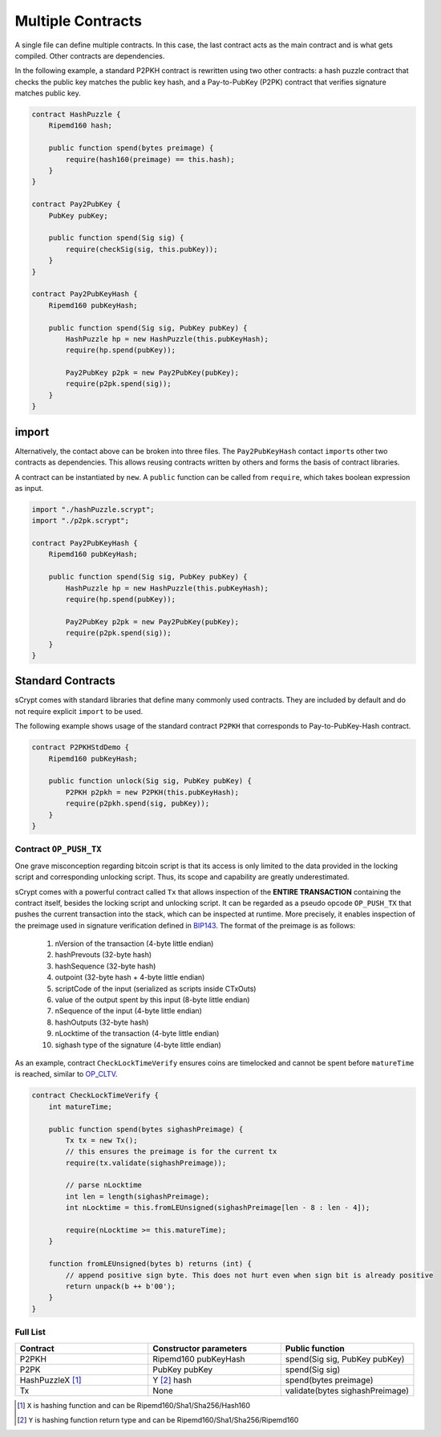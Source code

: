 ==================
Multiple Contracts
==================

A single file can define multiple contracts. In this case, the last contract acts as the main contract and is what gets compiled.
Other contracts are dependencies.

In the following example, a standard P2PKH contract is rewritten using two other contracts: a hash puzzle contract that checks the public key matches the public key hash, and a Pay-to-PubKey (P2PK) contract that verifies signature matches public key.

.. code-block:: solidity

    contract HashPuzzle {
        Ripemd160 hash;

        public function spend(bytes preimage) {
            require(hash160(preimage) == this.hash);
        }
    }

    contract Pay2PubKey {
        PubKey pubKey;

        public function spend(Sig sig) {
            require(checkSig(sig, this.pubKey));
        }
    }

    contract Pay2PubKeyHash {
        Ripemd160 pubKeyHash;

        public function spend(Sig sig, PubKey pubKey) {
            HashPuzzle hp = new HashPuzzle(this.pubKeyHash);
            require(hp.spend(pubKey));

            Pay2PubKey p2pk = new Pay2PubKey(pubKey);
            require(p2pk.spend(sig));
        }
    }


import
======
Alternatively, the contact above can be broken into three files. The ``Pay2PubKeyHash`` contact ``import``\s other two contracts as dependencies.
This allows reusing contracts written by others and forms the basis of contract libraries.

A contract can be instantiated by ``new``. A ``public`` function can be called from ``require``, which takes boolean expression as input.

.. code-block:: solidity

    import "./hashPuzzle.scrypt";
    import "./p2pk.scrypt";

    contract Pay2PubKeyHash {
        Ripemd160 pubKeyHash;

        public function spend(Sig sig, PubKey pubKey) {
            HashPuzzle hp = new HashPuzzle(this.pubKeyHash);
            require(hp.spend(pubKey));

            Pay2PubKey p2pk = new Pay2PubKey(pubKey);
            require(p2pk.spend(sig));
        }
    }


Standard Contracts
==================
sCrypt comes with standard libraries that define many commonly used contracts. They are included by default and do not require explicit ``import`` to be used.

The following example shows usage of the standard contract ``P2PKH`` that corresponds to Pay-to-PubKey-Hash contract.

.. code-block:: solidity

    contract P2PKHStdDemo {
        Ripemd160 pubKeyHash;

        public function unlock(Sig sig, PubKey pubKey) {
            P2PKH p2pkh = new P2PKH(this.pubKeyHash);
            require(p2pkh.spend(sig, pubKey));
        }
    }


Contract ``OP_PUSH_TX``
-----------------------
One grave misconception regarding bitcoin script is that its access is only limited to the data provided in the locking script and corresponding unlocking script.
Thus, its scope and capability are greatly underestimated.

sCrypt comes with a powerful contract called ``Tx`` that allows inspection of the **ENTIRE TRANSACTION** containing the contract itself, besides the locking script and unlocking script.
It can be regarded as a pseudo opcode ``OP_PUSH_TX`` that pushes the current transaction into the stack, which can be inspected at runtime.
More precisely, it enables inspection of the preimage used in signature verification defined in `BIP143`_.
The format of the preimage is as follows:

    1. nVersion of the transaction (4-byte little endian)
    2. hashPrevouts (32-byte hash)
    3. hashSequence (32-byte hash)
    4. outpoint (32-byte hash + 4-byte little endian) 
    5. scriptCode of the input (serialized as scripts inside CTxOuts)
    6. value of the output spent by this input (8-byte little endian)
    7. nSequence of the input (4-byte little endian)
    8. hashOutputs (32-byte hash)
    9. nLocktime of the transaction (4-byte little endian)
    10. sighash type of the signature (4-byte little endian)

As an example, contract ``CheckLockTimeVerify`` ensures coins are timelocked and cannot be spent before ``matureTime`` is reached, similar to `OP_CLTV`_.

.. code-block:: solidity

    contract CheckLockTimeVerify {
        int matureTime;

        public function spend(bytes sighashPreimage) {
            Tx tx = new Tx();
            // this ensures the preimage is for the current tx
            require(tx.validate(sighashPreimage));
            
            // parse nLocktime
            int len = length(sighashPreimage);
            int nLocktime = this.fromLEUnsigned(sighashPreimage[len - 8 : len - 4]);

            require(nLocktime >= this.matureTime);
        }
        
        function fromLEUnsigned(bytes b) returns (int) {
            // append positive sign byte. This does not hurt even when sign bit is already positive
            return unpack(b ++ b'00');
        }
    }

Full List
---------

.. list-table::
    :header-rows: 1
    :widths: 20 20 20

    * - Contract 
      - Constructor parameters
      - Public function
    
    * - P2PKH
      - Ripemd160 pubKeyHash
      - spend(Sig sig, PubKey pubKey)

    * - P2PK
      - PubKey pubKey
      - spend(Sig sig)
    
    * - HashPuzzleX [#]_
      - Y [#]_ hash
      - spend(bytes preimage)

    * - Tx
      - None
      - validate(bytes sighashPreimage)

.. [#] ``X`` is hashing function and can be Ripemd160/Sha1/Sha256/Hash160
.. [#] ``Y`` is hashing function return type and can be Ripemd160/Sha1/Sha256/Ripemd160

.. _BIP143: https://github.com/bitcoin-sv/bitcoin-sv/blob/master/doc/abc/replay-protected-sighash.md
.. _OP_CLTV: https://en.bitcoin.it/wiki/Timelock#CheckLockTimeVerify